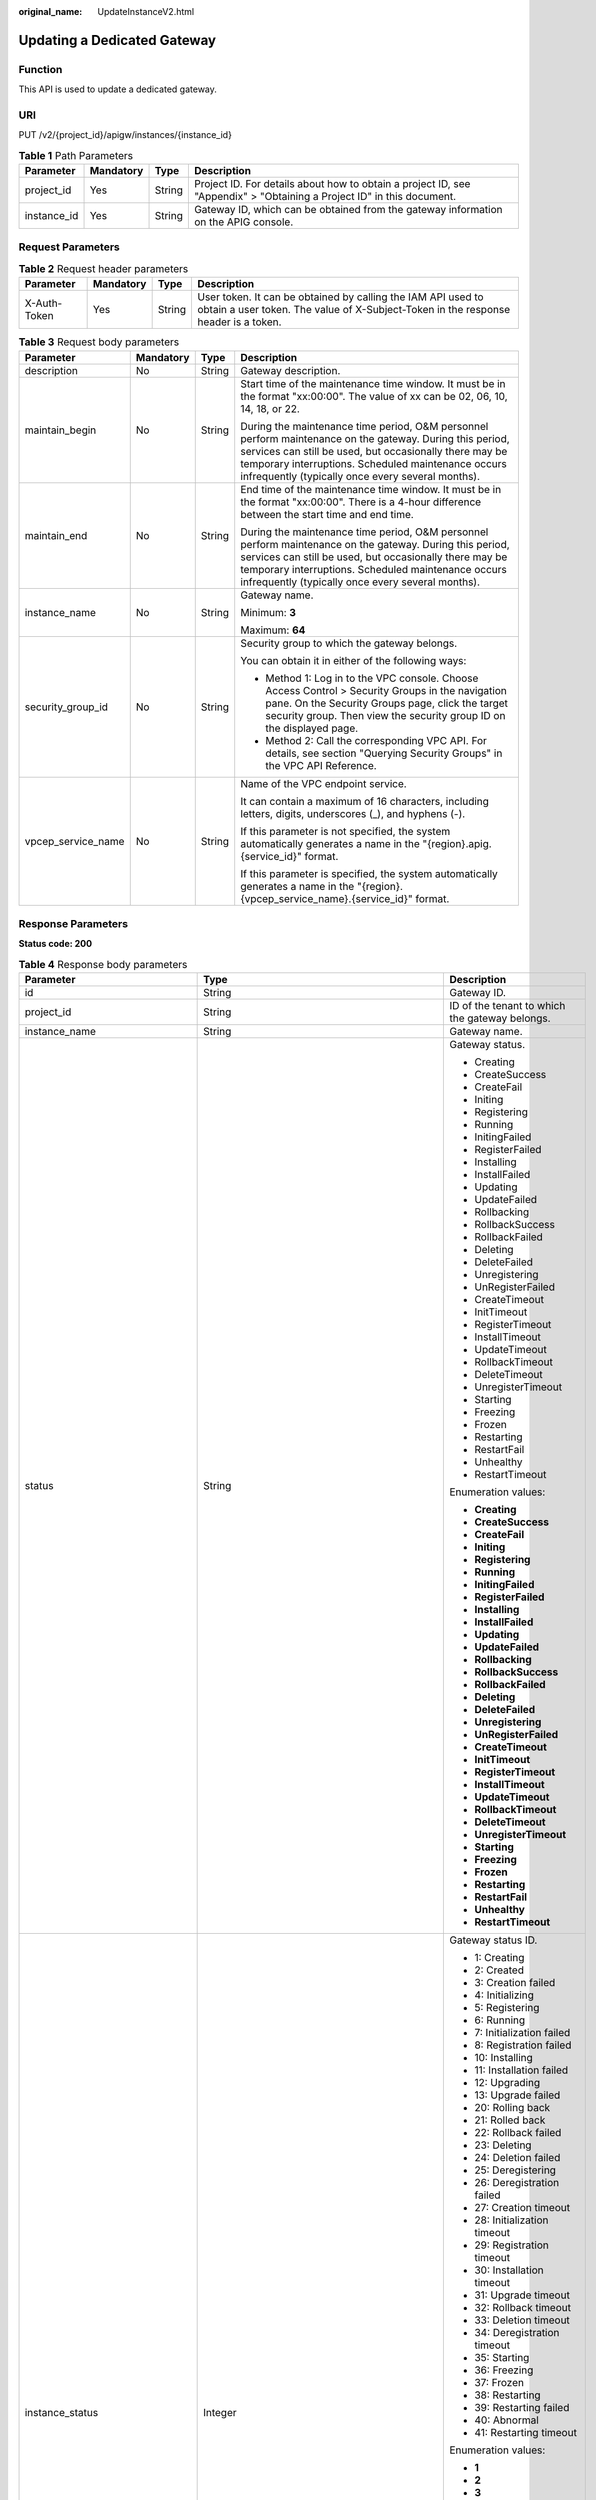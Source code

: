:original_name: UpdateInstanceV2.html

.. _UpdateInstanceV2:

Updating a Dedicated Gateway
============================

Function
--------

This API is used to update a dedicated gateway.

URI
---

PUT /v2/{project_id}/apigw/instances/{instance_id}

.. table:: **Table 1** Path Parameters

   +-------------+-----------+--------+-----------------------------------------------------------------------------------------------------------------------+
   | Parameter   | Mandatory | Type   | Description                                                                                                           |
   +=============+===========+========+=======================================================================================================================+
   | project_id  | Yes       | String | Project ID. For details about how to obtain a project ID, see "Appendix" > "Obtaining a Project ID" in this document. |
   +-------------+-----------+--------+-----------------------------------------------------------------------------------------------------------------------+
   | instance_id | Yes       | String | Gateway ID, which can be obtained from the gateway information on the APIG console.                                   |
   +-------------+-----------+--------+-----------------------------------------------------------------------------------------------------------------------+

Request Parameters
------------------

.. table:: **Table 2** Request header parameters

   +--------------+-----------+--------+----------------------------------------------------------------------------------------------------------------------------------------------------+
   | Parameter    | Mandatory | Type   | Description                                                                                                                                        |
   +==============+===========+========+====================================================================================================================================================+
   | X-Auth-Token | Yes       | String | User token. It can be obtained by calling the IAM API used to obtain a user token. The value of X-Subject-Token in the response header is a token. |
   +--------------+-----------+--------+----------------------------------------------------------------------------------------------------------------------------------------------------+

.. table:: **Table 3** Request body parameters

   +--------------------+-----------------+-----------------+-------------------------------------------------------------------------------------------------------------------------------------------------------------------------------------------------------------------------------------------------------------------------------+
   | Parameter          | Mandatory       | Type            | Description                                                                                                                                                                                                                                                                   |
   +====================+=================+=================+===============================================================================================================================================================================================================================================================================+
   | description        | No              | String          | Gateway description.                                                                                                                                                                                                                                                          |
   +--------------------+-----------------+-----------------+-------------------------------------------------------------------------------------------------------------------------------------------------------------------------------------------------------------------------------------------------------------------------------+
   | maintain_begin     | No              | String          | Start time of the maintenance time window. It must be in the format "xx:00:00". The value of xx can be 02, 06, 10, 14, 18, or 22.                                                                                                                                             |
   |                    |                 |                 |                                                                                                                                                                                                                                                                               |
   |                    |                 |                 | During the maintenance time period, O&M personnel perform maintenance on the gateway. During this period, services can still be used, but occasionally there may be temporary interruptions. Scheduled maintenance occurs infrequently (typically once every several months). |
   +--------------------+-----------------+-----------------+-------------------------------------------------------------------------------------------------------------------------------------------------------------------------------------------------------------------------------------------------------------------------------+
   | maintain_end       | No              | String          | End time of the maintenance time window. It must be in the format "xx:00:00". There is a 4-hour difference between the start time and end time.                                                                                                                               |
   |                    |                 |                 |                                                                                                                                                                                                                                                                               |
   |                    |                 |                 | During the maintenance time period, O&M personnel perform maintenance on the gateway. During this period, services can still be used, but occasionally there may be temporary interruptions. Scheduled maintenance occurs infrequently (typically once every several months). |
   +--------------------+-----------------+-----------------+-------------------------------------------------------------------------------------------------------------------------------------------------------------------------------------------------------------------------------------------------------------------------------+
   | instance_name      | No              | String          | Gateway name.                                                                                                                                                                                                                                                                 |
   |                    |                 |                 |                                                                                                                                                                                                                                                                               |
   |                    |                 |                 | Minimum: **3**                                                                                                                                                                                                                                                                |
   |                    |                 |                 |                                                                                                                                                                                                                                                                               |
   |                    |                 |                 | Maximum: **64**                                                                                                                                                                                                                                                               |
   +--------------------+-----------------+-----------------+-------------------------------------------------------------------------------------------------------------------------------------------------------------------------------------------------------------------------------------------------------------------------------+
   | security_group_id  | No              | String          | Security group to which the gateway belongs.                                                                                                                                                                                                                                  |
   |                    |                 |                 |                                                                                                                                                                                                                                                                               |
   |                    |                 |                 | You can obtain it in either of the following ways:                                                                                                                                                                                                                            |
   |                    |                 |                 |                                                                                                                                                                                                                                                                               |
   |                    |                 |                 | -  Method 1: Log in to the VPC console. Choose Access Control > Security Groups in the navigation pane. On the Security Groups page, click the target security group. Then view the security group ID on the displayed page.                                                  |
   |                    |                 |                 |                                                                                                                                                                                                                                                                               |
   |                    |                 |                 | -  Method 2: Call the corresponding VPC API. For details, see section "Querying Security Groups" in the VPC API Reference.                                                                                                                                                    |
   +--------------------+-----------------+-----------------+-------------------------------------------------------------------------------------------------------------------------------------------------------------------------------------------------------------------------------------------------------------------------------+
   | vpcep_service_name | No              | String          | Name of the VPC endpoint service.                                                                                                                                                                                                                                             |
   |                    |                 |                 |                                                                                                                                                                                                                                                                               |
   |                    |                 |                 | It can contain a maximum of 16 characters, including letters, digits, underscores (_), and hyphens (-).                                                                                                                                                                       |
   |                    |                 |                 |                                                                                                                                                                                                                                                                               |
   |                    |                 |                 | If this parameter is not specified, the system automatically generates a name in the "{region}.apig.{service_id}" format.                                                                                                                                                     |
   |                    |                 |                 |                                                                                                                                                                                                                                                                               |
   |                    |                 |                 | If this parameter is specified, the system automatically generates a name in the "{region}.{vpcep_service_name}.{service_id}" format.                                                                                                                                         |
   +--------------------+-----------------+-----------------+-------------------------------------------------------------------------------------------------------------------------------------------------------------------------------------------------------------------------------------------------------------------------------+

Response Parameters
-------------------

**Status code: 200**

.. table:: **Table 4** Response body parameters

   +---------------------------------+--------------------------------------------------------------------------------------+----------------------------------------------------------------------------------------------------------------------------------------------------------------------------------------------------------------------------------------------------------------------------------------------------------+
   | Parameter                       | Type                                                                                 | Description                                                                                                                                                                                                                                                                                              |
   +=================================+======================================================================================+==========================================================================================================================================================================================================================================================================================================+
   | id                              | String                                                                               | Gateway ID.                                                                                                                                                                                                                                                                                              |
   +---------------------------------+--------------------------------------------------------------------------------------+----------------------------------------------------------------------------------------------------------------------------------------------------------------------------------------------------------------------------------------------------------------------------------------------------------+
   | project_id                      | String                                                                               | ID of the tenant to which the gateway belongs.                                                                                                                                                                                                                                                           |
   +---------------------------------+--------------------------------------------------------------------------------------+----------------------------------------------------------------------------------------------------------------------------------------------------------------------------------------------------------------------------------------------------------------------------------------------------------+
   | instance_name                   | String                                                                               | Gateway name.                                                                                                                                                                                                                                                                                            |
   +---------------------------------+--------------------------------------------------------------------------------------+----------------------------------------------------------------------------------------------------------------------------------------------------------------------------------------------------------------------------------------------------------------------------------------------------------+
   | status                          | String                                                                               | Gateway status.                                                                                                                                                                                                                                                                                          |
   |                                 |                                                                                      |                                                                                                                                                                                                                                                                                                          |
   |                                 |                                                                                      | -  Creating                                                                                                                                                                                                                                                                                              |
   |                                 |                                                                                      |                                                                                                                                                                                                                                                                                                          |
   |                                 |                                                                                      | -  CreateSuccess                                                                                                                                                                                                                                                                                         |
   |                                 |                                                                                      |                                                                                                                                                                                                                                                                                                          |
   |                                 |                                                                                      | -  CreateFail                                                                                                                                                                                                                                                                                            |
   |                                 |                                                                                      |                                                                                                                                                                                                                                                                                                          |
   |                                 |                                                                                      | -  Initing                                                                                                                                                                                                                                                                                               |
   |                                 |                                                                                      |                                                                                                                                                                                                                                                                                                          |
   |                                 |                                                                                      | -  Registering                                                                                                                                                                                                                                                                                           |
   |                                 |                                                                                      |                                                                                                                                                                                                                                                                                                          |
   |                                 |                                                                                      | -  Running                                                                                                                                                                                                                                                                                               |
   |                                 |                                                                                      |                                                                                                                                                                                                                                                                                                          |
   |                                 |                                                                                      | -  InitingFailed                                                                                                                                                                                                                                                                                         |
   |                                 |                                                                                      |                                                                                                                                                                                                                                                                                                          |
   |                                 |                                                                                      | -  RegisterFailed                                                                                                                                                                                                                                                                                        |
   |                                 |                                                                                      |                                                                                                                                                                                                                                                                                                          |
   |                                 |                                                                                      | -  Installing                                                                                                                                                                                                                                                                                            |
   |                                 |                                                                                      |                                                                                                                                                                                                                                                                                                          |
   |                                 |                                                                                      | -  InstallFailed                                                                                                                                                                                                                                                                                         |
   |                                 |                                                                                      |                                                                                                                                                                                                                                                                                                          |
   |                                 |                                                                                      | -  Updating                                                                                                                                                                                                                                                                                              |
   |                                 |                                                                                      |                                                                                                                                                                                                                                                                                                          |
   |                                 |                                                                                      | -  UpdateFailed                                                                                                                                                                                                                                                                                          |
   |                                 |                                                                                      |                                                                                                                                                                                                                                                                                                          |
   |                                 |                                                                                      | -  Rollbacking                                                                                                                                                                                                                                                                                           |
   |                                 |                                                                                      |                                                                                                                                                                                                                                                                                                          |
   |                                 |                                                                                      | -  RollbackSuccess                                                                                                                                                                                                                                                                                       |
   |                                 |                                                                                      |                                                                                                                                                                                                                                                                                                          |
   |                                 |                                                                                      | -  RollbackFailed                                                                                                                                                                                                                                                                                        |
   |                                 |                                                                                      |                                                                                                                                                                                                                                                                                                          |
   |                                 |                                                                                      | -  Deleting                                                                                                                                                                                                                                                                                              |
   |                                 |                                                                                      |                                                                                                                                                                                                                                                                                                          |
   |                                 |                                                                                      | -  DeleteFailed                                                                                                                                                                                                                                                                                          |
   |                                 |                                                                                      |                                                                                                                                                                                                                                                                                                          |
   |                                 |                                                                                      | -  Unregistering                                                                                                                                                                                                                                                                                         |
   |                                 |                                                                                      |                                                                                                                                                                                                                                                                                                          |
   |                                 |                                                                                      | -  UnRegisterFailed                                                                                                                                                                                                                                                                                      |
   |                                 |                                                                                      |                                                                                                                                                                                                                                                                                                          |
   |                                 |                                                                                      | -  CreateTimeout                                                                                                                                                                                                                                                                                         |
   |                                 |                                                                                      |                                                                                                                                                                                                                                                                                                          |
   |                                 |                                                                                      | -  InitTimeout                                                                                                                                                                                                                                                                                           |
   |                                 |                                                                                      |                                                                                                                                                                                                                                                                                                          |
   |                                 |                                                                                      | -  RegisterTimeout                                                                                                                                                                                                                                                                                       |
   |                                 |                                                                                      |                                                                                                                                                                                                                                                                                                          |
   |                                 |                                                                                      | -  InstallTimeout                                                                                                                                                                                                                                                                                        |
   |                                 |                                                                                      |                                                                                                                                                                                                                                                                                                          |
   |                                 |                                                                                      | -  UpdateTimeout                                                                                                                                                                                                                                                                                         |
   |                                 |                                                                                      |                                                                                                                                                                                                                                                                                                          |
   |                                 |                                                                                      | -  RollbackTimeout                                                                                                                                                                                                                                                                                       |
   |                                 |                                                                                      |                                                                                                                                                                                                                                                                                                          |
   |                                 |                                                                                      | -  DeleteTimeout                                                                                                                                                                                                                                                                                         |
   |                                 |                                                                                      |                                                                                                                                                                                                                                                                                                          |
   |                                 |                                                                                      | -  UnregisterTimeout                                                                                                                                                                                                                                                                                     |
   |                                 |                                                                                      |                                                                                                                                                                                                                                                                                                          |
   |                                 |                                                                                      | -  Starting                                                                                                                                                                                                                                                                                              |
   |                                 |                                                                                      |                                                                                                                                                                                                                                                                                                          |
   |                                 |                                                                                      | -  Freezing                                                                                                                                                                                                                                                                                              |
   |                                 |                                                                                      |                                                                                                                                                                                                                                                                                                          |
   |                                 |                                                                                      | -  Frozen                                                                                                                                                                                                                                                                                                |
   |                                 |                                                                                      |                                                                                                                                                                                                                                                                                                          |
   |                                 |                                                                                      | -  Restarting                                                                                                                                                                                                                                                                                            |
   |                                 |                                                                                      |                                                                                                                                                                                                                                                                                                          |
   |                                 |                                                                                      | -  RestartFail                                                                                                                                                                                                                                                                                           |
   |                                 |                                                                                      |                                                                                                                                                                                                                                                                                                          |
   |                                 |                                                                                      | -  Unhealthy                                                                                                                                                                                                                                                                                             |
   |                                 |                                                                                      |                                                                                                                                                                                                                                                                                                          |
   |                                 |                                                                                      | -  RestartTimeout                                                                                                                                                                                                                                                                                        |
   |                                 |                                                                                      |                                                                                                                                                                                                                                                                                                          |
   |                                 |                                                                                      | Enumeration values:                                                                                                                                                                                                                                                                                      |
   |                                 |                                                                                      |                                                                                                                                                                                                                                                                                                          |
   |                                 |                                                                                      | -  **Creating**                                                                                                                                                                                                                                                                                          |
   |                                 |                                                                                      |                                                                                                                                                                                                                                                                                                          |
   |                                 |                                                                                      | -  **CreateSuccess**                                                                                                                                                                                                                                                                                     |
   |                                 |                                                                                      |                                                                                                                                                                                                                                                                                                          |
   |                                 |                                                                                      | -  **CreateFail**                                                                                                                                                                                                                                                                                        |
   |                                 |                                                                                      |                                                                                                                                                                                                                                                                                                          |
   |                                 |                                                                                      | -  **Initing**                                                                                                                                                                                                                                                                                           |
   |                                 |                                                                                      |                                                                                                                                                                                                                                                                                                          |
   |                                 |                                                                                      | -  **Registering**                                                                                                                                                                                                                                                                                       |
   |                                 |                                                                                      |                                                                                                                                                                                                                                                                                                          |
   |                                 |                                                                                      | -  **Running**                                                                                                                                                                                                                                                                                           |
   |                                 |                                                                                      |                                                                                                                                                                                                                                                                                                          |
   |                                 |                                                                                      | -  **InitingFailed**                                                                                                                                                                                                                                                                                     |
   |                                 |                                                                                      |                                                                                                                                                                                                                                                                                                          |
   |                                 |                                                                                      | -  **RegisterFailed**                                                                                                                                                                                                                                                                                    |
   |                                 |                                                                                      |                                                                                                                                                                                                                                                                                                          |
   |                                 |                                                                                      | -  **Installing**                                                                                                                                                                                                                                                                                        |
   |                                 |                                                                                      |                                                                                                                                                                                                                                                                                                          |
   |                                 |                                                                                      | -  **InstallFailed**                                                                                                                                                                                                                                                                                     |
   |                                 |                                                                                      |                                                                                                                                                                                                                                                                                                          |
   |                                 |                                                                                      | -  **Updating**                                                                                                                                                                                                                                                                                          |
   |                                 |                                                                                      |                                                                                                                                                                                                                                                                                                          |
   |                                 |                                                                                      | -  **UpdateFailed**                                                                                                                                                                                                                                                                                      |
   |                                 |                                                                                      |                                                                                                                                                                                                                                                                                                          |
   |                                 |                                                                                      | -  **Rollbacking**                                                                                                                                                                                                                                                                                       |
   |                                 |                                                                                      |                                                                                                                                                                                                                                                                                                          |
   |                                 |                                                                                      | -  **RollbackSuccess**                                                                                                                                                                                                                                                                                   |
   |                                 |                                                                                      |                                                                                                                                                                                                                                                                                                          |
   |                                 |                                                                                      | -  **RollbackFailed**                                                                                                                                                                                                                                                                                    |
   |                                 |                                                                                      |                                                                                                                                                                                                                                                                                                          |
   |                                 |                                                                                      | -  **Deleting**                                                                                                                                                                                                                                                                                          |
   |                                 |                                                                                      |                                                                                                                                                                                                                                                                                                          |
   |                                 |                                                                                      | -  **DeleteFailed**                                                                                                                                                                                                                                                                                      |
   |                                 |                                                                                      |                                                                                                                                                                                                                                                                                                          |
   |                                 |                                                                                      | -  **Unregistering**                                                                                                                                                                                                                                                                                     |
   |                                 |                                                                                      |                                                                                                                                                                                                                                                                                                          |
   |                                 |                                                                                      | -  **UnRegisterFailed**                                                                                                                                                                                                                                                                                  |
   |                                 |                                                                                      |                                                                                                                                                                                                                                                                                                          |
   |                                 |                                                                                      | -  **CreateTimeout**                                                                                                                                                                                                                                                                                     |
   |                                 |                                                                                      |                                                                                                                                                                                                                                                                                                          |
   |                                 |                                                                                      | -  **InitTimeout**                                                                                                                                                                                                                                                                                       |
   |                                 |                                                                                      |                                                                                                                                                                                                                                                                                                          |
   |                                 |                                                                                      | -  **RegisterTimeout**                                                                                                                                                                                                                                                                                   |
   |                                 |                                                                                      |                                                                                                                                                                                                                                                                                                          |
   |                                 |                                                                                      | -  **InstallTimeout**                                                                                                                                                                                                                                                                                    |
   |                                 |                                                                                      |                                                                                                                                                                                                                                                                                                          |
   |                                 |                                                                                      | -  **UpdateTimeout**                                                                                                                                                                                                                                                                                     |
   |                                 |                                                                                      |                                                                                                                                                                                                                                                                                                          |
   |                                 |                                                                                      | -  **RollbackTimeout**                                                                                                                                                                                                                                                                                   |
   |                                 |                                                                                      |                                                                                                                                                                                                                                                                                                          |
   |                                 |                                                                                      | -  **DeleteTimeout**                                                                                                                                                                                                                                                                                     |
   |                                 |                                                                                      |                                                                                                                                                                                                                                                                                                          |
   |                                 |                                                                                      | -  **UnregisterTimeout**                                                                                                                                                                                                                                                                                 |
   |                                 |                                                                                      |                                                                                                                                                                                                                                                                                                          |
   |                                 |                                                                                      | -  **Starting**                                                                                                                                                                                                                                                                                          |
   |                                 |                                                                                      |                                                                                                                                                                                                                                                                                                          |
   |                                 |                                                                                      | -  **Freezing**                                                                                                                                                                                                                                                                                          |
   |                                 |                                                                                      |                                                                                                                                                                                                                                                                                                          |
   |                                 |                                                                                      | -  **Frozen**                                                                                                                                                                                                                                                                                            |
   |                                 |                                                                                      |                                                                                                                                                                                                                                                                                                          |
   |                                 |                                                                                      | -  **Restarting**                                                                                                                                                                                                                                                                                        |
   |                                 |                                                                                      |                                                                                                                                                                                                                                                                                                          |
   |                                 |                                                                                      | -  **RestartFail**                                                                                                                                                                                                                                                                                       |
   |                                 |                                                                                      |                                                                                                                                                                                                                                                                                                          |
   |                                 |                                                                                      | -  **Unhealthy**                                                                                                                                                                                                                                                                                         |
   |                                 |                                                                                      |                                                                                                                                                                                                                                                                                                          |
   |                                 |                                                                                      | -  **RestartTimeout**                                                                                                                                                                                                                                                                                    |
   +---------------------------------+--------------------------------------------------------------------------------------+----------------------------------------------------------------------------------------------------------------------------------------------------------------------------------------------------------------------------------------------------------------------------------------------------------+
   | instance_status                 | Integer                                                                              | Gateway status ID.                                                                                                                                                                                                                                                                                       |
   |                                 |                                                                                      |                                                                                                                                                                                                                                                                                                          |
   |                                 |                                                                                      | -  1: Creating                                                                                                                                                                                                                                                                                           |
   |                                 |                                                                                      |                                                                                                                                                                                                                                                                                                          |
   |                                 |                                                                                      | -  2: Created                                                                                                                                                                                                                                                                                            |
   |                                 |                                                                                      |                                                                                                                                                                                                                                                                                                          |
   |                                 |                                                                                      | -  3: Creation failed                                                                                                                                                                                                                                                                                    |
   |                                 |                                                                                      |                                                                                                                                                                                                                                                                                                          |
   |                                 |                                                                                      | -  4: Initializing                                                                                                                                                                                                                                                                                       |
   |                                 |                                                                                      |                                                                                                                                                                                                                                                                                                          |
   |                                 |                                                                                      | -  5: Registering                                                                                                                                                                                                                                                                                        |
   |                                 |                                                                                      |                                                                                                                                                                                                                                                                                                          |
   |                                 |                                                                                      | -  6: Running                                                                                                                                                                                                                                                                                            |
   |                                 |                                                                                      |                                                                                                                                                                                                                                                                                                          |
   |                                 |                                                                                      | -  7: Initialization failed                                                                                                                                                                                                                                                                              |
   |                                 |                                                                                      |                                                                                                                                                                                                                                                                                                          |
   |                                 |                                                                                      | -  8: Registration failed                                                                                                                                                                                                                                                                                |
   |                                 |                                                                                      |                                                                                                                                                                                                                                                                                                          |
   |                                 |                                                                                      | -  10: Installing                                                                                                                                                                                                                                                                                        |
   |                                 |                                                                                      |                                                                                                                                                                                                                                                                                                          |
   |                                 |                                                                                      | -  11: Installation failed                                                                                                                                                                                                                                                                               |
   |                                 |                                                                                      |                                                                                                                                                                                                                                                                                                          |
   |                                 |                                                                                      | -  12: Upgrading                                                                                                                                                                                                                                                                                         |
   |                                 |                                                                                      |                                                                                                                                                                                                                                                                                                          |
   |                                 |                                                                                      | -  13: Upgrade failed                                                                                                                                                                                                                                                                                    |
   |                                 |                                                                                      |                                                                                                                                                                                                                                                                                                          |
   |                                 |                                                                                      | -  20: Rolling back                                                                                                                                                                                                                                                                                      |
   |                                 |                                                                                      |                                                                                                                                                                                                                                                                                                          |
   |                                 |                                                                                      | -  21: Rolled back                                                                                                                                                                                                                                                                                       |
   |                                 |                                                                                      |                                                                                                                                                                                                                                                                                                          |
   |                                 |                                                                                      | -  22: Rollback failed                                                                                                                                                                                                                                                                                   |
   |                                 |                                                                                      |                                                                                                                                                                                                                                                                                                          |
   |                                 |                                                                                      | -  23: Deleting                                                                                                                                                                                                                                                                                          |
   |                                 |                                                                                      |                                                                                                                                                                                                                                                                                                          |
   |                                 |                                                                                      | -  24: Deletion failed                                                                                                                                                                                                                                                                                   |
   |                                 |                                                                                      |                                                                                                                                                                                                                                                                                                          |
   |                                 |                                                                                      | -  25: Deregistering                                                                                                                                                                                                                                                                                     |
   |                                 |                                                                                      |                                                                                                                                                                                                                                                                                                          |
   |                                 |                                                                                      | -  26: Deregistration failed                                                                                                                                                                                                                                                                             |
   |                                 |                                                                                      |                                                                                                                                                                                                                                                                                                          |
   |                                 |                                                                                      | -  27: Creation timeout                                                                                                                                                                                                                                                                                  |
   |                                 |                                                                                      |                                                                                                                                                                                                                                                                                                          |
   |                                 |                                                                                      | -  28: Initialization timeout                                                                                                                                                                                                                                                                            |
   |                                 |                                                                                      |                                                                                                                                                                                                                                                                                                          |
   |                                 |                                                                                      | -  29: Registration timeout                                                                                                                                                                                                                                                                              |
   |                                 |                                                                                      |                                                                                                                                                                                                                                                                                                          |
   |                                 |                                                                                      | -  30: Installation timeout                                                                                                                                                                                                                                                                              |
   |                                 |                                                                                      |                                                                                                                                                                                                                                                                                                          |
   |                                 |                                                                                      | -  31: Upgrade timeout                                                                                                                                                                                                                                                                                   |
   |                                 |                                                                                      |                                                                                                                                                                                                                                                                                                          |
   |                                 |                                                                                      | -  32: Rollback timeout                                                                                                                                                                                                                                                                                  |
   |                                 |                                                                                      |                                                                                                                                                                                                                                                                                                          |
   |                                 |                                                                                      | -  33: Deletion timeout                                                                                                                                                                                                                                                                                  |
   |                                 |                                                                                      |                                                                                                                                                                                                                                                                                                          |
   |                                 |                                                                                      | -  34: Deregistration timeout                                                                                                                                                                                                                                                                            |
   |                                 |                                                                                      |                                                                                                                                                                                                                                                                                                          |
   |                                 |                                                                                      | -  35: Starting                                                                                                                                                                                                                                                                                          |
   |                                 |                                                                                      |                                                                                                                                                                                                                                                                                                          |
   |                                 |                                                                                      | -  36: Freezing                                                                                                                                                                                                                                                                                          |
   |                                 |                                                                                      |                                                                                                                                                                                                                                                                                                          |
   |                                 |                                                                                      | -  37: Frozen                                                                                                                                                                                                                                                                                            |
   |                                 |                                                                                      |                                                                                                                                                                                                                                                                                                          |
   |                                 |                                                                                      | -  38: Restarting                                                                                                                                                                                                                                                                                        |
   |                                 |                                                                                      |                                                                                                                                                                                                                                                                                                          |
   |                                 |                                                                                      | -  39: Restarting failed                                                                                                                                                                                                                                                                                 |
   |                                 |                                                                                      |                                                                                                                                                                                                                                                                                                          |
   |                                 |                                                                                      | -  40: Abnormal                                                                                                                                                                                                                                                                                          |
   |                                 |                                                                                      |                                                                                                                                                                                                                                                                                                          |
   |                                 |                                                                                      | -  41: Restarting timeout                                                                                                                                                                                                                                                                                |
   |                                 |                                                                                      |                                                                                                                                                                                                                                                                                                          |
   |                                 |                                                                                      | Enumeration values:                                                                                                                                                                                                                                                                                      |
   |                                 |                                                                                      |                                                                                                                                                                                                                                                                                                          |
   |                                 |                                                                                      | -  **1**                                                                                                                                                                                                                                                                                                 |
   |                                 |                                                                                      |                                                                                                                                                                                                                                                                                                          |
   |                                 |                                                                                      | -  **2**                                                                                                                                                                                                                                                                                                 |
   |                                 |                                                                                      |                                                                                                                                                                                                                                                                                                          |
   |                                 |                                                                                      | -  **3**                                                                                                                                                                                                                                                                                                 |
   |                                 |                                                                                      |                                                                                                                                                                                                                                                                                                          |
   |                                 |                                                                                      | -  **4**                                                                                                                                                                                                                                                                                                 |
   |                                 |                                                                                      |                                                                                                                                                                                                                                                                                                          |
   |                                 |                                                                                      | -  **5**                                                                                                                                                                                                                                                                                                 |
   |                                 |                                                                                      |                                                                                                                                                                                                                                                                                                          |
   |                                 |                                                                                      | -  **6**                                                                                                                                                                                                                                                                                                 |
   |                                 |                                                                                      |                                                                                                                                                                                                                                                                                                          |
   |                                 |                                                                                      | -  **7**                                                                                                                                                                                                                                                                                                 |
   |                                 |                                                                                      |                                                                                                                                                                                                                                                                                                          |
   |                                 |                                                                                      | -  **8**                                                                                                                                                                                                                                                                                                 |
   |                                 |                                                                                      |                                                                                                                                                                                                                                                                                                          |
   |                                 |                                                                                      | -  **10**                                                                                                                                                                                                                                                                                                |
   |                                 |                                                                                      |                                                                                                                                                                                                                                                                                                          |
   |                                 |                                                                                      | -  **11**                                                                                                                                                                                                                                                                                                |
   |                                 |                                                                                      |                                                                                                                                                                                                                                                                                                          |
   |                                 |                                                                                      | -  **12**                                                                                                                                                                                                                                                                                                |
   |                                 |                                                                                      |                                                                                                                                                                                                                                                                                                          |
   |                                 |                                                                                      | -  **13**                                                                                                                                                                                                                                                                                                |
   |                                 |                                                                                      |                                                                                                                                                                                                                                                                                                          |
   |                                 |                                                                                      | -  **20**                                                                                                                                                                                                                                                                                                |
   |                                 |                                                                                      |                                                                                                                                                                                                                                                                                                          |
   |                                 |                                                                                      | -  **21**                                                                                                                                                                                                                                                                                                |
   |                                 |                                                                                      |                                                                                                                                                                                                                                                                                                          |
   |                                 |                                                                                      | -  **22**                                                                                                                                                                                                                                                                                                |
   |                                 |                                                                                      |                                                                                                                                                                                                                                                                                                          |
   |                                 |                                                                                      | -  **23**                                                                                                                                                                                                                                                                                                |
   |                                 |                                                                                      |                                                                                                                                                                                                                                                                                                          |
   |                                 |                                                                                      | -  **24**                                                                                                                                                                                                                                                                                                |
   |                                 |                                                                                      |                                                                                                                                                                                                                                                                                                          |
   |                                 |                                                                                      | -  **25**                                                                                                                                                                                                                                                                                                |
   |                                 |                                                                                      |                                                                                                                                                                                                                                                                                                          |
   |                                 |                                                                                      | -  **26**                                                                                                                                                                                                                                                                                                |
   |                                 |                                                                                      |                                                                                                                                                                                                                                                                                                          |
   |                                 |                                                                                      | -  **27**                                                                                                                                                                                                                                                                                                |
   |                                 |                                                                                      |                                                                                                                                                                                                                                                                                                          |
   |                                 |                                                                                      | -  **28**                                                                                                                                                                                                                                                                                                |
   |                                 |                                                                                      |                                                                                                                                                                                                                                                                                                          |
   |                                 |                                                                                      | -  **29**                                                                                                                                                                                                                                                                                                |
   |                                 |                                                                                      |                                                                                                                                                                                                                                                                                                          |
   |                                 |                                                                                      | -  **30**                                                                                                                                                                                                                                                                                                |
   |                                 |                                                                                      |                                                                                                                                                                                                                                                                                                          |
   |                                 |                                                                                      | -  **31**                                                                                                                                                                                                                                                                                                |
   |                                 |                                                                                      |                                                                                                                                                                                                                                                                                                          |
   |                                 |                                                                                      | -  **32**                                                                                                                                                                                                                                                                                                |
   |                                 |                                                                                      |                                                                                                                                                                                                                                                                                                          |
   |                                 |                                                                                      | -  **33**                                                                                                                                                                                                                                                                                                |
   |                                 |                                                                                      |                                                                                                                                                                                                                                                                                                          |
   |                                 |                                                                                      | -  **34**                                                                                                                                                                                                                                                                                                |
   |                                 |                                                                                      |                                                                                                                                                                                                                                                                                                          |
   |                                 |                                                                                      | -  **35**                                                                                                                                                                                                                                                                                                |
   |                                 |                                                                                      |                                                                                                                                                                                                                                                                                                          |
   |                                 |                                                                                      | -  **36**                                                                                                                                                                                                                                                                                                |
   |                                 |                                                                                      |                                                                                                                                                                                                                                                                                                          |
   |                                 |                                                                                      | -  **37**                                                                                                                                                                                                                                                                                                |
   |                                 |                                                                                      |                                                                                                                                                                                                                                                                                                          |
   |                                 |                                                                                      | -  **38**                                                                                                                                                                                                                                                                                                |
   |                                 |                                                                                      |                                                                                                                                                                                                                                                                                                          |
   |                                 |                                                                                      | -  **39**                                                                                                                                                                                                                                                                                                |
   |                                 |                                                                                      |                                                                                                                                                                                                                                                                                                          |
   |                                 |                                                                                      | -  **40**                                                                                                                                                                                                                                                                                                |
   |                                 |                                                                                      |                                                                                                                                                                                                                                                                                                          |
   |                                 |                                                                                      | -  **41**                                                                                                                                                                                                                                                                                                |
   +---------------------------------+--------------------------------------------------------------------------------------+----------------------------------------------------------------------------------------------------------------------------------------------------------------------------------------------------------------------------------------------------------------------------------------------------------+
   | type                            | String                                                                               | Gateway type.                                                                                                                                                                                                                                                                                            |
   |                                 |                                                                                      |                                                                                                                                                                                                                                                                                                          |
   |                                 |                                                                                      | The default value is apig.                                                                                                                                                                                                                                                                               |
   +---------------------------------+--------------------------------------------------------------------------------------+----------------------------------------------------------------------------------------------------------------------------------------------------------------------------------------------------------------------------------------------------------------------------------------------------------+
   | spec                            | String                                                                               | Gateway edition.                                                                                                                                                                                                                                                                                         |
   |                                 |                                                                                      |                                                                                                                                                                                                                                                                                                          |
   |                                 |                                                                                      | -  BASIC                                                                                                                                                                                                                                                                                                 |
   |                                 |                                                                                      |                                                                                                                                                                                                                                                                                                          |
   |                                 |                                                                                      | -  PROFESSIONAL                                                                                                                                                                                                                                                                                          |
   |                                 |                                                                                      |                                                                                                                                                                                                                                                                                                          |
   |                                 |                                                                                      | -  ENTERPRISE                                                                                                                                                                                                                                                                                            |
   |                                 |                                                                                      |                                                                                                                                                                                                                                                                                                          |
   |                                 |                                                                                      | -  PLATINUM                                                                                                                                                                                                                                                                                              |
   |                                 |                                                                                      |                                                                                                                                                                                                                                                                                                          |
   |                                 |                                                                                      | -  BASIC_IPV6                                                                                                                                                                                                                                                                                            |
   |                                 |                                                                                      |                                                                                                                                                                                                                                                                                                          |
   |                                 |                                                                                      | -  PROFESSIONAL_IPV6                                                                                                                                                                                                                                                                                     |
   |                                 |                                                                                      |                                                                                                                                                                                                                                                                                                          |
   |                                 |                                                                                      | -  ENTERPRISE_IPV6                                                                                                                                                                                                                                                                                       |
   |                                 |                                                                                      |                                                                                                                                                                                                                                                                                                          |
   |                                 |                                                                                      | -  PLATINUM_IPV6                                                                                                                                                                                                                                                                                         |
   |                                 |                                                                                      |                                                                                                                                                                                                                                                                                                          |
   |                                 |                                                                                      | Enumeration values:                                                                                                                                                                                                                                                                                      |
   |                                 |                                                                                      |                                                                                                                                                                                                                                                                                                          |
   |                                 |                                                                                      | -  **BASIC**                                                                                                                                                                                                                                                                                             |
   |                                 |                                                                                      |                                                                                                                                                                                                                                                                                                          |
   |                                 |                                                                                      | -  **PROFESSIONAL**                                                                                                                                                                                                                                                                                      |
   |                                 |                                                                                      |                                                                                                                                                                                                                                                                                                          |
   |                                 |                                                                                      | -  **ENTERPRISE**                                                                                                                                                                                                                                                                                        |
   |                                 |                                                                                      |                                                                                                                                                                                                                                                                                                          |
   |                                 |                                                                                      | -  **PLATINUM**                                                                                                                                                                                                                                                                                          |
   |                                 |                                                                                      |                                                                                                                                                                                                                                                                                                          |
   |                                 |                                                                                      | -  **BASIC_IPV6**                                                                                                                                                                                                                                                                                        |
   |                                 |                                                                                      |                                                                                                                                                                                                                                                                                                          |
   |                                 |                                                                                      | -  **PROFESSIONAL_IPV6**                                                                                                                                                                                                                                                                                 |
   |                                 |                                                                                      |                                                                                                                                                                                                                                                                                                          |
   |                                 |                                                                                      | -  **ENTERPRISE_IPV6**                                                                                                                                                                                                                                                                                   |
   |                                 |                                                                                      |                                                                                                                                                                                                                                                                                                          |
   |                                 |                                                                                      | -  **PLATINUM_IPV6**                                                                                                                                                                                                                                                                                     |
   +---------------------------------+--------------------------------------------------------------------------------------+----------------------------------------------------------------------------------------------------------------------------------------------------------------------------------------------------------------------------------------------------------------------------------------------------------+
   | create_time                     | Long                                                                                 | Time when the gateway is created. The time is in the Unix timestamp format.                                                                                                                                                                                                                              |
   +---------------------------------+--------------------------------------------------------------------------------------+----------------------------------------------------------------------------------------------------------------------------------------------------------------------------------------------------------------------------------------------------------------------------------------------------------+
   | enterprise_project_id           | String                                                                               | Enterprise project ID. This parameter is required if you are using an enterprise account.                                                                                                                                                                                                                |
   +---------------------------------+--------------------------------------------------------------------------------------+----------------------------------------------------------------------------------------------------------------------------------------------------------------------------------------------------------------------------------------------------------------------------------------------------------+
   | eip_address                     | String                                                                               | EIP bound to the gateway.                                                                                                                                                                                                                                                                                |
   +---------------------------------+--------------------------------------------------------------------------------------+----------------------------------------------------------------------------------------------------------------------------------------------------------------------------------------------------------------------------------------------------------------------------------------------------------+
   | charging_mode                   | Integer                                                                              | Billing mode of the gateway.                                                                                                                                                                                                                                                                             |
   |                                 |                                                                                      |                                                                                                                                                                                                                                                                                                          |
   |                                 |                                                                                      | -  0: pay-per-use                                                                                                                                                                                                                                                                                        |
   |                                 |                                                                                      |                                                                                                                                                                                                                                                                                                          |
   |                                 |                                                                                      | -  1: This parameter is not used currently.                                                                                                                                                                                                                                                              |
   |                                 |                                                                                      |                                                                                                                                                                                                                                                                                                          |
   |                                 |                                                                                      | Enumeration values:                                                                                                                                                                                                                                                                                      |
   |                                 |                                                                                      |                                                                                                                                                                                                                                                                                                          |
   |                                 |                                                                                      | -  **0**                                                                                                                                                                                                                                                                                                 |
   |                                 |                                                                                      |                                                                                                                                                                                                                                                                                                          |
   |                                 |                                                                                      | -  **1**                                                                                                                                                                                                                                                                                                 |
   +---------------------------------+--------------------------------------------------------------------------------------+----------------------------------------------------------------------------------------------------------------------------------------------------------------------------------------------------------------------------------------------------------------------------------------------------------+
   | cbc_metadata                    | String                                                                               | This parameter is not used currently.                                                                                                                                                                                                                                                                    |
   +---------------------------------+--------------------------------------------------------------------------------------+----------------------------------------------------------------------------------------------------------------------------------------------------------------------------------------------------------------------------------------------------------------------------------------------------------+
   | loadbalancer_provider           | String                                                                               | Type of the load balancer used by the gateway.                                                                                                                                                                                                                                                           |
   |                                 |                                                                                      |                                                                                                                                                                                                                                                                                                          |
   |                                 |                                                                                      | -  LVS                                                                                                                                                                                                                                                                                                   |
   |                                 |                                                                                      |                                                                                                                                                                                                                                                                                                          |
   |                                 |                                                                                      | -  ELB (available only in certain regions)                                                                                                                                                                                                                                                               |
   |                                 |                                                                                      |                                                                                                                                                                                                                                                                                                          |
   |                                 |                                                                                      | Default: **lvs**                                                                                                                                                                                                                                                                                         |
   |                                 |                                                                                      |                                                                                                                                                                                                                                                                                                          |
   |                                 |                                                                                      | Enumeration values:                                                                                                                                                                                                                                                                                      |
   |                                 |                                                                                      |                                                                                                                                                                                                                                                                                                          |
   |                                 |                                                                                      | -  **lvs**                                                                                                                                                                                                                                                                                               |
   |                                 |                                                                                      |                                                                                                                                                                                                                                                                                                          |
   |                                 |                                                                                      | -  **elb**                                                                                                                                                                                                                                                                                               |
   +---------------------------------+--------------------------------------------------------------------------------------+----------------------------------------------------------------------------------------------------------------------------------------------------------------------------------------------------------------------------------------------------------------------------------------------------------+
   | description                     | String                                                                               | Description about the gateway.                                                                                                                                                                                                                                                                           |
   +---------------------------------+--------------------------------------------------------------------------------------+----------------------------------------------------------------------------------------------------------------------------------------------------------------------------------------------------------------------------------------------------------------------------------------------------------+
   | vpc_id                          | String                                                                               | VPC ID.                                                                                                                                                                                                                                                                                                  |
   |                                 |                                                                                      |                                                                                                                                                                                                                                                                                                          |
   |                                 |                                                                                      | You can obtain it in either of the following ways:                                                                                                                                                                                                                                                       |
   |                                 |                                                                                      |                                                                                                                                                                                                                                                                                                          |
   |                                 |                                                                                      | -  Method 1: Log in to the VPC console, and click the name of a VPC to view the VPC ID on the displayed details page.                                                                                                                                                                                    |
   |                                 |                                                                                      |                                                                                                                                                                                                                                                                                                          |
   |                                 |                                                                                      | -  Method 2: Call the corresponding VPC API. For details, see section "Querying VPCs" in the VPC API Reference.                                                                                                                                                                                          |
   +---------------------------------+--------------------------------------------------------------------------------------+----------------------------------------------------------------------------------------------------------------------------------------------------------------------------------------------------------------------------------------------------------------------------------------------------------+
   | subnet_id                       | String                                                                               | Subnet network ID.                                                                                                                                                                                                                                                                                       |
   |                                 |                                                                                      |                                                                                                                                                                                                                                                                                                          |
   |                                 |                                                                                      | You can obtain it in either of the following ways:                                                                                                                                                                                                                                                       |
   |                                 |                                                                                      |                                                                                                                                                                                                                                                                                                          |
   |                                 |                                                                                      | -  Method 1: Log in to the VPC console and click the target subnet on the Subnets page. You can view the network ID on the displayed page.                                                                                                                                                               |
   |                                 |                                                                                      |                                                                                                                                                                                                                                                                                                          |
   |                                 |                                                                                      | -  Method 2: Call the corresponding VPC API. For details, see section "Querying Subnets" in the VPC API Reference.                                                                                                                                                                                       |
   +---------------------------------+--------------------------------------------------------------------------------------+----------------------------------------------------------------------------------------------------------------------------------------------------------------------------------------------------------------------------------------------------------------------------------------------------------+
   | security_group_id               | String                                                                               | ID of the security group to which the gateway belongs.                                                                                                                                                                                                                                                   |
   |                                 |                                                                                      |                                                                                                                                                                                                                                                                                                          |
   |                                 |                                                                                      | You can obtain it in either of the following ways:                                                                                                                                                                                                                                                       |
   |                                 |                                                                                      |                                                                                                                                                                                                                                                                                                          |
   |                                 |                                                                                      | -  Method 1: Log in to the VPC console. Choose Access Control > Security Groups in the navigation pane. On the Security Groups page, click the target security group. Then view the security group ID on the displayed page.                                                                             |
   |                                 |                                                                                      |                                                                                                                                                                                                                                                                                                          |
   |                                 |                                                                                      | -  Method 2: Call the corresponding VPC API. For details, see section "Querying Security Groups" in the VPC API Reference.                                                                                                                                                                               |
   +---------------------------------+--------------------------------------------------------------------------------------+----------------------------------------------------------------------------------------------------------------------------------------------------------------------------------------------------------------------------------------------------------------------------------------------------------+
   | maintain_begin                  | String                                                                               | Start time of the maintenance time window. It must be in the format "xx:00:00". The value of xx can be 02, 06, 10, 14, 18, or 22.                                                                                                                                                                        |
   |                                 |                                                                                      |                                                                                                                                                                                                                                                                                                          |
   |                                 |                                                                                      | During the maintenance time period, the O&M personnel can perform maintenance operations on the gateway. During maintenance, services can still be used, but occasionally there may be temporary service interruptions. Scheduled maintenance occurs infrequently (typically once every several months). |
   +---------------------------------+--------------------------------------------------------------------------------------+----------------------------------------------------------------------------------------------------------------------------------------------------------------------------------------------------------------------------------------------------------------------------------------------------------+
   | maintain_end                    | String                                                                               | End time of the maintenance time window. It must be in the format "xx:00:00". There is a 4-hour difference between the start time and end time.                                                                                                                                                          |
   |                                 |                                                                                      |                                                                                                                                                                                                                                                                                                          |
   |                                 |                                                                                      | During the maintenance time period, the O&M personnel can perform maintenance operations on the gateway. During maintenance, services can still be used, but occasionally there may be temporary service interruptions. Scheduled maintenance occurs infrequently (typically once every several months). |
   +---------------------------------+--------------------------------------------------------------------------------------+----------------------------------------------------------------------------------------------------------------------------------------------------------------------------------------------------------------------------------------------------------------------------------------------------------+
   | ingress_ip                      | String                                                                               | VPC ingress address.                                                                                                                                                                                                                                                                                     |
   +---------------------------------+--------------------------------------------------------------------------------------+----------------------------------------------------------------------------------------------------------------------------------------------------------------------------------------------------------------------------------------------------------------------------------------------------------+
   | ingress_ip_v6                   | String                                                                               | VPC access address (IPv6).                                                                                                                                                                                                                                                                               |
   +---------------------------------+--------------------------------------------------------------------------------------+----------------------------------------------------------------------------------------------------------------------------------------------------------------------------------------------------------------------------------------------------------------------------------------------------------+
   | user_id                         | String                                                                               | ID of the account to which the gateway belongs.                                                                                                                                                                                                                                                          |
   +---------------------------------+--------------------------------------------------------------------------------------+----------------------------------------------------------------------------------------------------------------------------------------------------------------------------------------------------------------------------------------------------------------------------------------------------------+
   | nat_eip_ipv6_cidr               | String                                                                               | Public egress address (IPv6).                                                                                                                                                                                                                                                                            |
   |                                 |                                                                                      |                                                                                                                                                                                                                                                                                                          |
   |                                 |                                                                                      | Currently, IPv6 addresses are supported only in certain regions.                                                                                                                                                                                                                                         |
   +---------------------------------+--------------------------------------------------------------------------------------+----------------------------------------------------------------------------------------------------------------------------------------------------------------------------------------------------------------------------------------------------------------------------------------------------------+
   | eip_ipv6_address                | String                                                                               | EIP (IPv6).                                                                                                                                                                                                                                                                                              |
   |                                 |                                                                                      |                                                                                                                                                                                                                                                                                                          |
   |                                 |                                                                                      | Currently, IPv6 addresses are supported only in certain regions.                                                                                                                                                                                                                                         |
   +---------------------------------+--------------------------------------------------------------------------------------+----------------------------------------------------------------------------------------------------------------------------------------------------------------------------------------------------------------------------------------------------------------------------------------------------------+
   | nat_eip_address                 | String                                                                               | IP address for public outbound access.                                                                                                                                                                                                                                                                   |
   +---------------------------------+--------------------------------------------------------------------------------------+----------------------------------------------------------------------------------------------------------------------------------------------------------------------------------------------------------------------------------------------------------------------------------------------------------+
   | bandwidth_size                  | Integer                                                                              | Outbound access bandwidth.                                                                                                                                                                                                                                                                               |
   +---------------------------------+--------------------------------------------------------------------------------------+----------------------------------------------------------------------------------------------------------------------------------------------------------------------------------------------------------------------------------------------------------------------------------------------------------+
   | bandwidth_charging_mode         | String                                                                               | Billing mode of the public outbound access bandwidth.                                                                                                                                                                                                                                                    |
   +---------------------------------+--------------------------------------------------------------------------------------+----------------------------------------------------------------------------------------------------------------------------------------------------------------------------------------------------------------------------------------------------------------------------------------------------------+
   | available_zone_ids              | String                                                                               | AZ.                                                                                                                                                                                                                                                                                                      |
   +---------------------------------+--------------------------------------------------------------------------------------+----------------------------------------------------------------------------------------------------------------------------------------------------------------------------------------------------------------------------------------------------------------------------------------------------------+
   | instance_version                | String                                                                               | Gateway version.                                                                                                                                                                                                                                                                                         |
   +---------------------------------+--------------------------------------------------------------------------------------+----------------------------------------------------------------------------------------------------------------------------------------------------------------------------------------------------------------------------------------------------------------------------------------------------------+
   | virsubnet_id                    | String                                                                               | Subnet network ID.                                                                                                                                                                                                                                                                                       |
   |                                 |                                                                                      |                                                                                                                                                                                                                                                                                                          |
   |                                 |                                                                                      | Currently, this parameter is not supported.                                                                                                                                                                                                                                                              |
   +---------------------------------+--------------------------------------------------------------------------------------+----------------------------------------------------------------------------------------------------------------------------------------------------------------------------------------------------------------------------------------------------------------------------------------------------------+
   | roma_eip_address                | String                                                                               | ROMA EIP.                                                                                                                                                                                                                                                                                                |
   |                                 |                                                                                      |                                                                                                                                                                                                                                                                                                          |
   |                                 |                                                                                      | Currently, this parameter is not supported.                                                                                                                                                                                                                                                              |
   +---------------------------------+--------------------------------------------------------------------------------------+----------------------------------------------------------------------------------------------------------------------------------------------------------------------------------------------------------------------------------------------------------------------------------------------------------+
   | listeners                       | Object                                                                               | Listener information.                                                                                                                                                                                                                                                                                    |
   |                                 |                                                                                      |                                                                                                                                                                                                                                                                                                          |
   |                                 |                                                                                      | Currently, this parameter is not supported.                                                                                                                                                                                                                                                              |
   +---------------------------------+--------------------------------------------------------------------------------------+----------------------------------------------------------------------------------------------------------------------------------------------------------------------------------------------------------------------------------------------------------------------------------------------------------+
   | supported_features              | Array of strings                                                                     | Supported features.                                                                                                                                                                                                                                                                                      |
   +---------------------------------+--------------------------------------------------------------------------------------+----------------------------------------------------------------------------------------------------------------------------------------------------------------------------------------------------------------------------------------------------------------------------------------------------------+
   | endpoint_service                | :ref:`EndpointService <updateinstancev2__response_endpointservice>` object           | VPC endpoint service details.                                                                                                                                                                                                                                                                            |
   |                                 |                                                                                      |                                                                                                                                                                                                                                                                                                          |
   |                                 |                                                                                      | This parameter will be deprecated. Use endpoint_services instead.                                                                                                                                                                                                                                        |
   +---------------------------------+--------------------------------------------------------------------------------------+----------------------------------------------------------------------------------------------------------------------------------------------------------------------------------------------------------------------------------------------------------------------------------------------------------+
   | endpoint_services               | Array of :ref:`EndpointService <updateinstancev2__response_endpointservice>` objects | VPC endpoint services.                                                                                                                                                                                                                                                                                   |
   +---------------------------------+--------------------------------------------------------------------------------------+----------------------------------------------------------------------------------------------------------------------------------------------------------------------------------------------------------------------------------------------------------------------------------------------------------+
   | node_ips                        | :ref:`NodeIps <updateinstancev2__response_nodeips>` object                           | VPC endpoint ID.                                                                                                                                                                                                                                                                                         |
   +---------------------------------+--------------------------------------------------------------------------------------+----------------------------------------------------------------------------------------------------------------------------------------------------------------------------------------------------------------------------------------------------------------------------------------------------------+
   | publicips                       | Array of :ref:`IpDetails <updateinstancev2__response_ipdetails>` objects             | Public inbound access addresses.                                                                                                                                                                                                                                                                         |
   +---------------------------------+--------------------------------------------------------------------------------------+----------------------------------------------------------------------------------------------------------------------------------------------------------------------------------------------------------------------------------------------------------------------------------------------------------+
   | privateips                      | Array of :ref:`IpDetails <updateinstancev2__response_ipdetails>` objects             | Private inbound access addresses.                                                                                                                                                                                                                                                                        |
   +---------------------------------+--------------------------------------------------------------------------------------+----------------------------------------------------------------------------------------------------------------------------------------------------------------------------------------------------------------------------------------------------------------------------------------------------------+
   | is_releasable                   | Boolean                                                                              | Whether the gateway can be released.                                                                                                                                                                                                                                                                     |
   |                                 |                                                                                      |                                                                                                                                                                                                                                                                                                          |
   |                                 |                                                                                      | -  true: The gateway can be released.                                                                                                                                                                                                                                                                    |
   |                                 |                                                                                      |                                                                                                                                                                                                                                                                                                          |
   |                                 |                                                                                      | -  false: The gateway cannot be released.                                                                                                                                                                                                                                                                |
   +---------------------------------+--------------------------------------------------------------------------------------+----------------------------------------------------------------------------------------------------------------------------------------------------------------------------------------------------------------------------------------------------------------------------------------------------------+
   | ingress_bandwidth_charging_mode | String                                                                               | Billing mode of the public inbound access bandwidth.                                                                                                                                                                                                                                                     |
   +---------------------------------+--------------------------------------------------------------------------------------+----------------------------------------------------------------------------------------------------------------------------------------------------------------------------------------------------------------------------------------------------------------------------------------------------------+

.. _updateinstancev2__response_endpointservice:

.. table:: **Table 5** EndpointService

   ============ ====== ==========================
   Parameter    Type   Description
   ============ ====== ==========================
   service_name String VPC endpoint service name.
   created_at   String Creation time.
   ============ ====== ==========================

.. _updateinstancev2__response_nodeips:

.. table:: **Table 6** NodeIps

   ========= ================ ===========================
   Parameter Type             Description
   ========= ================ ===========================
   livedata  Array of strings LiveData node IP addresses.
   shubao    Array of strings Shubao node IP addresses.
   ========= ================ ===========================

.. _updateinstancev2__response_ipdetails:

.. table:: **Table 7** IpDetails

   ============== ======= ===========
   Parameter      Type    Description
   ============== ======= ===========
   ip_address     String  IP address.
   bandwidth_size Integer Bandwidth.
   ============== ======= ===========

**Status code: 400**

.. table:: **Table 8** Response body parameters

   ========== ====== ==============
   Parameter  Type   Description
   ========== ====== ==============
   error_code String Error code.
   error_msg  String Error message.
   ========== ====== ==============

**Status code: 401**

.. table:: **Table 9** Response body parameters

   ========== ====== ==============
   Parameter  Type   Description
   ========== ====== ==============
   error_code String Error code.
   error_msg  String Error message.
   ========== ====== ==============

**Status code: 403**

.. table:: **Table 10** Response body parameters

   ========== ====== ==============
   Parameter  Type   Description
   ========== ====== ==============
   error_code String Error code.
   error_msg  String Error message.
   ========== ====== ==============

**Status code: 404**

.. table:: **Table 11** Response body parameters

   ========== ====== ==============
   Parameter  Type   Description
   ========== ====== ==============
   error_code String Error code.
   error_msg  String Error message.
   ========== ====== ==============

**Status code: 500**

.. table:: **Table 12** Response body parameters

   ========== ====== ==============
   Parameter  Type   Description
   ========== ====== ==============
   error_code String Error code.
   error_msg  String Error message.
   ========== ====== ==============

Example Requests
----------------

.. code-block::

   {
     "description" : "test create instance",
     "instance_name" : "apig-demo"
   }

Example Responses
-----------------

**Status code: 200**

OK

.. code-block::

   {
     "available_zone_ids" : "[xx-xxx-7a, xx-xxx-7b]",
     "bandwidth_size" : 5,
     "description" : "test create instance",
     "eip_id" : "41f961ab-2bdd-4ca7-9b59-cfc4fcef10c9",
     "enterprise_project_id" : "0",
     "instance_name" : "apig-demo",
     "maintain_begin" : "22:00:00",
     "maintain_end" : "02:00:00",
     "security_group_id" : "36d0ec18-bd10-4da7-86f3-ad7a5ddc55d7",
     "spec_id" : "PROFESSIONAL",
     "subnet_id" : "a938121c-11c4-4c91-b983-bc9acd347bb5",
     "vpc_id" : "0957108c-257c-4ce0-9e93-527d279ce763"
   }

**Status code: 400**

Bad Request

.. code-block::

   {
     "error_code" : "APIC.7211",
     "error_msg" : "Parameter value does not match the rules, parameter name[maintainBegin]"
   }

**Status code: 401**

Unauthorized

.. code-block::

   {
     "error_code" : "APIC.7102",
     "error_msg" : "Incorrect token or token resolution failed"
   }

**Status code: 403**

Forbidden

.. code-block::

   {
     "error_code" : "APIC.7106",
     "error_msg" : "No permissions to request for the method"
   }

**Status code: 404**

Not Found

.. code-block::

   {
     "error_code" : "APIC.7302",
     "error_msg" : "Instance not found"
   }

**Status code: 500**

Internal Server Error

.. code-block::

   {
     "error_code" : "APIC.9000",
     "error_msg" : "Failed to request internal service"
   }

Status Codes
------------

=========== =====================
Status Code Description
=========== =====================
200         OK
400         Bad Request
401         Unauthorized
403         Forbidden
404         Not Found
500         Internal Server Error
=========== =====================

Error Codes
-----------

See :ref:`Error Codes <errorcode>`.
